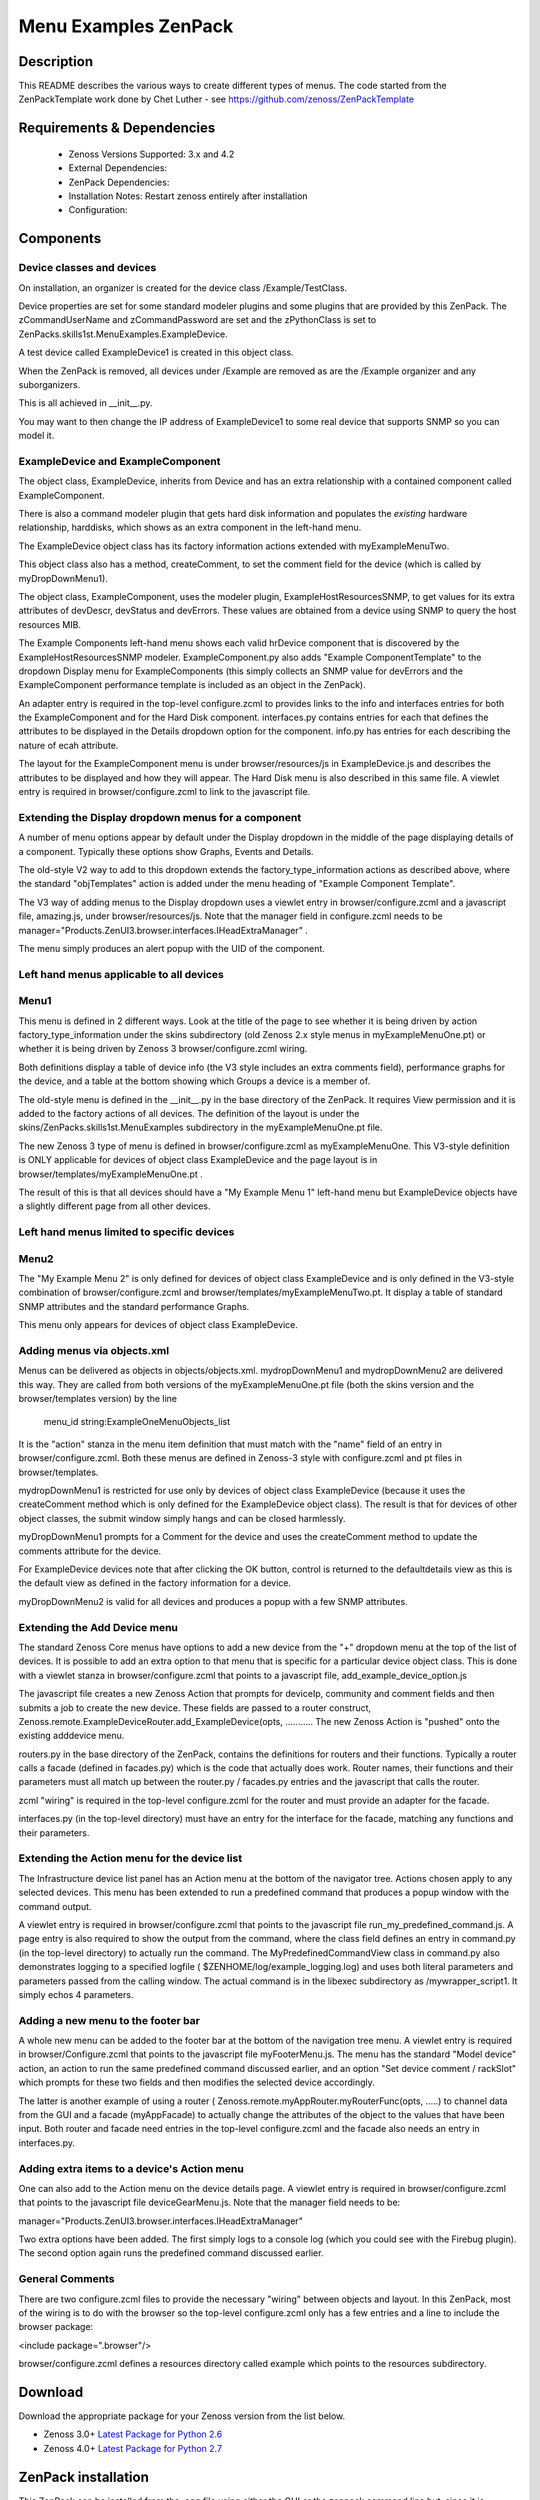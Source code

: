 =====================
Menu Examples ZenPack 
=====================

Description
===========

This README describes  the various ways to create different types of menus.
The code started from the ZenPackTemplate work done by Chet Luther - see
https://github.com/zenoss/ZenPackTemplate

Requirements & Dependencies
===========================

    * Zenoss Versions Supported: 3.x and 4.2
    * External Dependencies: 
    * ZenPack Dependencies:
    * Installation Notes: Restart zenoss entirely after installation
    * Configuration:

Components
==========

Device classes and devices
--------------------------

On installation, an organizer is created for the device class /Example/TestClass.

Device properties are set for some standard modeler plugins and some plugins that
are provided by this ZenPack.  The zCommandUserName and zCommandPassword are set 
and the zPythonClass is set to ZenPacks.skills1st.MenuExamples.ExampleDevice.

A test device called ExampleDevice1 is created in this object class.

When the ZenPack is removed, all devices under /Example are removed as are
the /Example organizer and any suborganizers.

This is all achieved in \_\_init\_\_.py.

You may want to then change the IP address of ExampleDevice1 to some real device
that supports SNMP so you can model it.

ExampleDevice and ExampleComponent
----------------------------------

The object class, ExampleDevice, inherits from Device and has an extra relationship with 
a contained component called ExampleComponent.

There is also a command modeler plugin that gets hard disk information and populates the
*existing* hardware relationship, harddisks, which shows as an extra component in the
left-hand menu.

The ExampleDevice object class has its factory information actions extended with
myExampleMenuTwo.

This object class also has a method, createComment, to set the comment field for the 
device (which is called by myDropDownMenu1).

The object class, ExampleComponent, uses the modeler plugin, ExampleHostResourcesSNMP, to get 
values for its extra attributes of devDescr, devStatus and devErrors.  These values are
obtained from a device using SNMP to query the host resources MIB. 

The Example Components left-hand menu shows each valid hrDevice component that is
discovered by the ExampleHostResourcesSNMP modeler.  ExampleComponent.py also adds 
"Example ComponentTemplate"  to the dropdown Display menu for ExampleComponents 
(this simply collects an SNMP value for devErrors and the ExampleComponent performance template 
is included as an object in the ZenPack).

An adapter entry is required in the top-level configure.zcml to provides links to the
info and interfaces entries for both the ExampleComponent and for the Hard Disk component.
interfaces.py contains  entries for each that defines the attributes to be displayed in the
Details dropdown option for the component.  info.py has entries for each describing the
nature of ecah attribute.

The layout for the ExampleComponent menu is under browser/resources/js in ExampleDevice.js
and describes the attributes to be displayed and how they will appear.  The Hard Disk menu
is also described in this same file.  A viewlet entry is required in browser/configure.zcml
to link to the javascript file.

Extending the Display dropdown menus for a component
-----------------------------------------------------

A number of menu options appear by default under the Display dropdown in the middle of
the page displaying details of a component.  Typically these options show Graphs, Events
and Details.

The old-style V2 way to add to this dropdown extends the factory\_type\_information actions
as described above, where the standard "objTemplates" action is added under the menu
heading of "Example Component Template".

The V3 way of adding menus to the Display dropdown uses a viewlet entry in 
browser/configure.zcml and a javascript file, amazing.js, under
browser/resources/js.  Note that the manager field in configure.zcml needs to be
manager="Products.ZenUI3.browser.interfaces.IHeadExtraManager" .

The menu simply produces an alert popup with the UID of the component.


Left hand menus applicable to all devices
-----------------------------------------

Menu1
-----

This menu is defined in 2 different ways.  Look at the title of the page to see
whether it is being driven by action factory\_type\_information under the skins
subdirectory (old Zenoss 2.x style menus in myExampleMenuOne.pt) or whether it is being 
driven by Zenoss 3 browser/configure.zcml wiring.  

Both definitions display a table of device info (the V3 style includes an extra 
comments field), performance graphs for the device, and a table at the bottom showing 
which Groups a device is a member of.

The old-style menu is defined in the \_\_init\_\_.py in the base directory of the
ZenPack.  It requires View permission and it is added to the
factory actions of all devices. The definition of the layout is under
the skins/ZenPacks.skills1st.MenuExamples subdirectory in the myExampleMenuOne.pt file.
 
The new Zenoss 3 type of menu is defined in browser/configure.zcml as myExampleMenuOne. This
V3-style definition is ONLY applicable for devices of object class ExampleDevice and the page
layout is in browser/templates/myExampleMenuOne.pt . 

The result of this is that all devices should have a "My Example Menu 1" left-hand menu
but ExampleDevice objects have a slightly different page from all other devices.


Left hand menus limited to specific devices
--------------------------------------------

Menu2
-----

The "My Example Menu 2" is only defined for devices of object class ExampleDevice and is
only defined in the V3-style combination of browser/configure.zcml and 
browser/templates/myExampleMenuTwo.pt.  It display a table of standard SNMP attributes
and the standard performance Graphs.

This menu only appears for devices of object class ExampleDevice.

Adding menus via objects.xml
----------------------------

Menus can be delivered as objects in objects/objects.xml. mydropDownMenu1 and mydropDownMenu2
are delivered this way.  They are called from both versions of the myExampleMenuOne.pt file (both
the skins version and the browser/templates version) by the line

    menu\_id string:ExampleOneMenuObjects\_list

It is the "action" stanza in the menu item definition that must match with the "name" field of
an entry in browser/configure.zcml.  Both these menus are defined in Zenoss-3 style with
configure.zcml and pt files in browser/templates.  

mydropDownMenu1 is restricted for use only by devices of object class ExampleDevice 
(because it uses the createComment method which is only defined for the ExampleDevice object class).  
The result is that for devices of other object classes, the submit window simply hangs and can 
be closed harmlessly.
 
myDropDownMenu1 prompts for a Comment for the device and uses the createComment method to update
the comments attribute for the device.

For ExampleDevice devices note that after clicking the OK button, control is returned to the 
defaultdetails view as this is the default view as defined in the factory information for a device.

myDropDownMenu2 is valid for all devices and produces a popup with a few SNMP attributes.

Extending the Add Device menu
------------------------------

The standard Zenoss Core menus have options to add a new device from the "+" dropdown menu 
at the top of the list of devices. It is possible to add an extra option to that menu that 
is specific for a particular device object class. This is done with a viewlet stanza in
browser/configure.zcml that points to a javascript file, add\_example\_device\_option.js

The javascript file creates a new Zenoss Action that prompts for deviceIp, community and
comment fields and then submits a job to create the new device. These fields are passed to
a router construct, Zenoss.remote.ExampleDeviceRouter.add\_ExampleDevice(opts,  ...........
The new Zenoss Action is "pushed" onto the existing adddevice menu.

routers.py in the base directory of the ZenPack, contains the definitions for routers and
their functions.  Typically a router calls a facade (defined in facades.py) which is the code
that actually does work.  Router names, their functions and their parameters must all match 
up between the router.py / facades.py entries and the javascript that calls the router.

zcml "wiring" is required in the top-level configure.zcml for the router and must provide
an adapter for the facade.  

interfaces.py (in the top-level directory) must have an entry for the interface for the 
facade, matching any functions and their parameters.


Extending the Action menu for the device list
---------------------------------------------

The Infrastructure device list panel has an Action menu at the bottom of the navigator
tree. Actions chosen apply to any selected devices.  This menu has been extended to run a
predefined command that produces a popup window with the command output.

A viewlet entry is required in browser/configure.zcml that points to the javascript file
run\_my\_predefined\_command.js.  A page entry is also required to show the output from
the command, where the class field defines an entry in command.py (in the top-level
directory) to actually run the command. The MyPredefinedCommandView class in command.py
also demonstrates logging to a specified logfile ( $ZENHOME/log/example\_logging.log) 
and uses both literal parameters and parameters passed from the calling window.  The actual 
command is in the libexec subdirectory as /mywrapper\_script1.  It simply echos 4 parameters.

Adding a new menu to the footer bar
------------------------------------

A whole new menu can be added to the footer bar at the bottom of the navigation tree menu.
A viewlet entry is required in browser/Configure.zcml that points to the javascript file
myFooterMenu.js.  The menu has the standard "Model device" action, an action to run the same 
predefined command discussed earlier, and an option "Set device comment / rackSlot" which 
prompts for these two fields and then modifies the selected device accordingly.  

The latter is another example of using a router ( Zenoss.remote.myAppRouter.myRouterFunc(opts, .....) 
to channel data from the GUI and a facade (myAppFacade) to actually change the attributes
of the object to the values that have been input. Both router and facade need entries in the
top-level configure.zcml and the facade also needs an entry in interfaces.py.

Adding extra items to a device's Action menu
---------------------------------------------

One can also add to the Action menu on the device details page.  A viewlet entry is required 
in browser/configure.zcml that points to the javascript file deviceGearMenu.js.  Note that the
manager field needs to be:

manager="Products.ZenUI3.browser.interfaces.IHeadExtraManager"

Two extra options have been added.  The first simply logs to a console log (which you could
see with the Firebug plugin).  The second option again runs the predefined command discussed
earlier.


General Comments
----------------
There are two configure.zcml files to provide the necessary "wiring" between objects and
layout.  In this ZenPack, most of the wiring is to do with the browser so the top-level
configure.zcml only has a few entries and a line to include the browser package:

<include package=".browser"/>

browser/configure.zcml defines a resources directory called example which points to the
resources subdirectory.

Download
========
Download the appropriate package for your Zenoss version from the list
below.

* Zenoss 3.0+ `Latest Package for Python 2.6`_
* Zenoss 4.0+ `Latest Package for Python 2.7`_

ZenPack installation
======================

This ZenPack can be installed from the .egg file using either the GUI or the
zenpack command line but, since it is demonstration code that you are likely to 
want to modify, it is more likely installed in development mode.  From github - 
https://github.com/jcurry/ZenPacks.skills1st.MenuExamples  use the ZIP button
(top left) to download a tgz file and unpack it to a local directory, say,
$ZENHOME/local.  Install from $ZENHOME/local with:

zenpack --link --install ZenPacks.skills1st.MenuExamples

Restart zenoss completely after installation.



Change History
==============
* 1.0
   * Initial Release
* 1.0.3
   * All menus now working
* 2.0
   * Tested with Zenoss Core 4.2

Screenshots
===========
|menus1|
|menus2|
|menus3|
|menus4|
|menus5|
|menus6|
|menus7|


.. External References Below. Nothing Below This Line Should Be Rendered

.. _Latest Package for Python 2.6: https://github.com/jcurry/ZenPacks.skills1st.MenuExamples/blob/master/dist/ZenPacks.skills1st.MenuExamples-1.0.3-py2.6.egg?raw=true
.. _Latest Package for Python 2.7: https://github.com/downloads/jcurry/ZenPacks.skills1st.MenuExamples/ZenPacks.skills1st.MenuExamples-2.0-py2.7.egg

.. |menus1| image:: http://github.com/jcurry/ZenPacks.skills1st.MenuExamples/raw/master/screenshots/menus1.jpg
.. |menus2| image:: http://github.com/jcurry/ZenPacks.skills1st.MenuExamples/raw/master/screenshots/menus2.jpg
.. |menus3| image:: http://github.com/jcurry/ZenPacks.skills1st.MenuExamples/raw/master/screenshots/menus3.jpg
.. |menus4| image:: http://github.com/jcurry/ZenPacks.skills1st.MenuExamples/raw/master/screenshots/menus4.jpg
.. |menus5| image:: http://github.com/jcurry/ZenPacks.skills1st.MenuExamples/raw/master/screenshots/menus5.jpg
.. |menus6| image:: http://github.com/jcurry/ZenPacks.skills1st.MenuExamples/raw/master/screenshots/menus6.jpg
.. |menus7| image:: http://github.com/jcurry/ZenPacks.skills1st.MenuExamples/raw/master/screenshots/menus7.jpg


Acknowledgements
================
Thanks are due to several people who have contributed either directly or indirectly to
this project:

Chet Luther for the original ZenPackTemplate ZenPack and for several good hints along the way.

Josh Goebel for help with the footer menus.

Joseph Hanson for lots of good hints and code samples.

Shane Scott for extra ZenPack samples.

j053ph4 on the Zenoss forum for various contributions.

phonegi from the Zenoss forum for lots of work figuring out component menus.

Kells Kearney for code snippets to run predefined commands.

Nick Yeates for bullying Zenoss engineers into helping!
